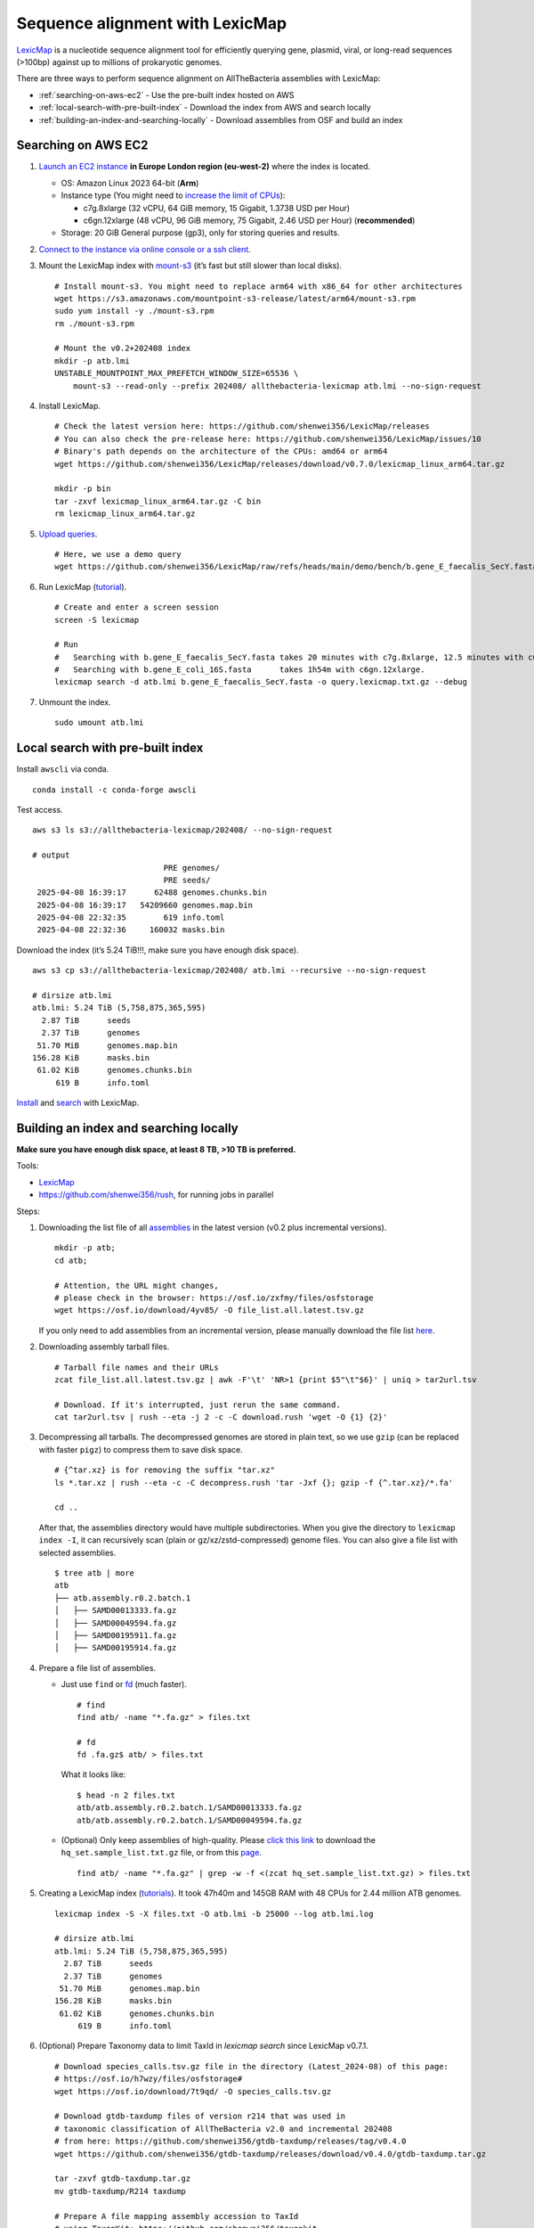 Sequence alignment with LexicMap
================================

`LexicMap <https://github.com/shenwei356/LexicMap>`__ is a nucleotide sequence alignment tool
for efficiently querying gene, plasmid, viral, or long-read sequences (>100bp)
against up to millions of prokaryotic genomes.

There are three ways to perform sequence alignment on AllTheBacteria assemblies with LexicMap:

* :ref:`​searching-on-aws-ec2` - Use the pre-built index hosted on AWS
* :ref:`local-search-with-pre-built-index` - Download the index from AWS and search locally
* :ref:`building-an-index-and-searching-locally` - Download assemblies from OSF and build an index

.. _​searching-on-aws-ec2:

​Searching on AWS EC2
---------------------

1. `Launch an EC2 instance <https://docs.aws.amazon.com/AWSEC2/latest/UserGuide/LaunchingAndUsingInstances.html>`__
   **in Europe London region (eu-west-2)** where the index is located.

   -  OS: Amazon Linux 2023 64-bit (**Arm**)
   -  Instance type (You might need to `increase the limit of CPUs <http://aws.amazon.com/contact-us/ec2-request>`__):

      -  c7g.8xlarge (32 vCPU, 64 GiB memory, 15 Gigabit, 1.3738 USD per Hour)
      -  c6gn.12xlarge (48 vCPU, 96 GiB memory, 75 Gigabit, 2.46 USD per Hour) (**recommended**)

   -  Storage: 20 GiB General purpose (gp3), only for storing queries and results.

2. `Connect to the instance via online console or a ssh client <https://docs.aws.amazon.com/AWSEC2/latest/UserGuide/connect.html>`__.

3. Mount the LexicMap index with `mount-s3 <https://github.com/awslabs/mountpoint-s3>`__ (it’s fast but still slower than local disks).

   ::

       # Install mount-s3. You might need to replace arm64 with x86_64 for other architectures
       wget https://s3.amazonaws.com/mountpoint-s3-release/latest/arm64/mount-s3.rpm
       sudo yum install -y ./mount-s3.rpm
       rm ./mount-s3.rpm

       # Mount the v0.2+202408 index
       mkdir -p atb.lmi
       UNSTABLE_MOUNTPOINT_MAX_PREFETCH_WINDOW_SIZE=65536 \
           mount-s3 --read-only --prefix 202408/ allthebacteria-lexicmap atb.lmi --no-sign-request

4. Install LexicMap.

   ::

       # Check the latest version here: https://github.com/shenwei356/LexicMap/releases
       # You can also check the pre-release here: https://github.com/shenwei356/LexicMap/issues/10
       # Binary's path depends on the architecture of the CPUs: amd64 or arm64
       wget https://github.com/shenwei356/LexicMap/releases/download/v0.7.0/lexicmap_linux_arm64.tar.gz

       mkdir -p bin
       tar -zxvf lexicmap_linux_arm64.tar.gz -C bin
       rm lexicmap_linux_arm64.tar.gz

5. `Upload queries <https://docs.aws.amazon.com/AWSEC2/latest/UserGuide/linux-file-transfer-scp.html>`__.

   ::

       # Here, we use a demo query
       wget https://github.com/shenwei356/LexicMap/raw/refs/heads/main/demo/bench/b.gene_E_faecalis_SecY.fasta

6. Run LexicMap (`tutorial <https://bioinf.shenwei.me/LexicMap/tutorials/search/>`__).

   ::

       # Create and enter a screen session
       screen -S lexicmap

       # Run
       #   Searching with b.gene_E_faecalis_SecY.fasta takes 20 minutes with c7g.8xlarge, 12.5 minutes with c6gn.12xlarge
       #   Searching with b.gene_E_coli_16S.fasta      takes 1h54m with c6gn.12xlarge.
       lexicmap search -d atb.lmi b.gene_E_faecalis_SecY.fasta -o query.lexicmap.txt.gz --debug

7. Unmount the index.

   ::

       sudo umount atb.lmi


.. _local-search-with-pre-built-index:

Local search with pre-built index
---------------------------------


Install ``awscli`` via conda.

::

   conda install -c conda-forge awscli

Test access.

::

   aws s3 ls s3://allthebacteria-lexicmap/202408/ --no-sign-request

   # output
                               PRE genomes/
                               PRE seeds/
    2025-04-08 16:39:17      62488 genomes.chunks.bin
    2025-04-08 16:39:17   54209660 genomes.map.bin
    2025-04-08 22:32:35        619 info.toml
    2025-04-08 22:32:36     160032 masks.bin

Download the index (it’s 5.24 TiB!!!, make sure you have enough disk space).

::

   aws s3 cp s3://allthebacteria-lexicmap/202408/ atb.lmi --recursive --no-sign-request

   # dirsize atb.lmi
   atb.lmi: 5.24 TiB (5,758,875,365,595)
     2.87 TiB      seeds
     2.37 TiB      genomes
    51.70 MiB      genomes.map.bin
   156.28 KiB      masks.bin
    61.02 KiB      genomes.chunks.bin
        619 B      info.toml

`Install <https://bioinf.shenwei.me/LexicMap/installation/>`__ and `search <https://bioinf.shenwei.me/LexicMap/tutorials/search/>`__ with LexicMap.


.. _building-an-index-and-searching-locally:

Building an index and searching locally
---------------------------------------

**Make sure you have enough disk space, at least 8 TB, >10 TB is preferred.**

Tools:

-  `LexicMap <https://bioinf.shenwei.me/LexicMap/installation/>`__
-  https://github.com/shenwei356/rush, for running jobs in parallel

Steps:

1. Downloading the list file of all `assemblies <https://osf.io/zxfmy/>`__ in the latest version (v0.2 plus incremental versions).

   ::

       mkdir -p atb;
       cd atb;

       # Attention, the URL might changes,
       # please check in the browser: https://osf.io/zxfmy/files/osfstorage
       wget https://osf.io/download/4yv85/ -O file_list.all.latest.tsv.gz

   If you only need to add assemblies from an incremental version,
   please manually download the file list `here <https://osf.io/zxfmy/files/osfstorage>`__.

2. Downloading assembly tarball files.

   ::

       # Tarball file names and their URLs
       zcat file_list.all.latest.tsv.gz | awk -F'\t' 'NR>1 {print $5"\t"$6}' | uniq > tar2url.tsv

       # Download. If it's interrupted, just rerun the same command.
       cat tar2url.tsv | rush --eta -j 2 -c -C download.rush 'wget -O {1} {2}'

3. Decompressing all tarballs. The decompressed genomes are stored in
   plain text, so we use ``gzip`` (can be replaced with faster ``pigz``)
   to compress them to save disk space.

   ::

       # {^tar.xz} is for removing the suffix "tar.xz"
       ls *.tar.xz | rush --eta -c -C decompress.rush 'tar -Jxf {}; gzip -f {^.tar.xz}/*.fa'

       cd ..

   After that, the assemblies directory would have multiple
   subdirectories. When you give the directory to ``lexicmap index -I``,
   it can recursively scan (plain or gz/xz/zstd-compressed) genome
   files. You can also give a file list with selected assemblies.

   ::

       $ tree atb | more
       atb
       ├── atb.assembly.r0.2.batch.1
       │   ├── SAMD00013333.fa.gz
       │   ├── SAMD00049594.fa.gz
       │   ├── SAMD00195911.fa.gz
       │   ├── SAMD00195914.fa.gz

4. Prepare a file list of assemblies.

   -  Just use ``find`` or `fd <https://github.com/sharkdp/fd>`__ (much
      faster).

      ::

          # find
          find atb/ -name "*.fa.gz" > files.txt

          # fd
          fd .fa.gz$ atb/ > files.txt

      What it looks like:

      ::

          $ head -n 2 files.txt
          atb/atb.assembly.r0.2.batch.1/SAMD00013333.fa.gz
          atb/atb.assembly.r0.2.batch.1/SAMD00049594.fa.gz

   -  (Optional) Only keep assemblies of high-quality.
      Please `click this link <https://osf.io/download/m26zn/>`_ to
      download the ``hq_set.sample_list.txt.gz`` file, or from this
      `page <https://osf.io/h7wzy/files/osfstorage/>`_.

      ::

          find atb/ -name "*.fa.gz" | grep -w -f <(zcat hq_set.sample_list.txt.gz) > files.txt

5. Creating a LexicMap index (`tutorials <https://bioinf.shenwei.me/LexicMap/tutorials/index/>`__).
   It took 47h40m and 145GB RAM with 48 CPUs for 2.44 million ATB genomes.

   ::

       lexicmap index -S -X files.txt -O atb.lmi -b 25000 --log atb.lmi.log

       # dirsize atb.lmi
       atb.lmi: 5.24 TiB (5,758,875,365,595)
         2.87 TiB      seeds
         2.37 TiB      genomes
        51.70 MiB      genomes.map.bin
       156.28 KiB      masks.bin
        61.02 KiB      genomes.chunks.bin
            619 B      info.toml

6. (Optional) Prepare Taxonomy data to limit TaxId in `lexicmap search` since LexicMap v0.7.1.

   ::

        # Download species_calls.tsv.gz file in the directory (Latest_2024-08) of this page:
        # https://osf.io/h7wzy/files/osfstorage#
        wget https://osf.io/download/7t9qd/ -O species_calls.tsv.gz

        # Download gtdb-taxdump files of version r214 that was used in
        # taxonomic classification of AllTheBacteria v2.0 and incremental 202408
        # from here: https://github.com/shenwei356/gtdb-taxdump/releases/tag/v0.4.0
        wget https://github.com/shenwei356/gtdb-taxdump/releases/download/v0.4.0/gtdb-taxdump.tar.gz

        tar -zxvf gtdb-taxdump.tar.gz
        mv gtdb-taxdump/R214 taxdump

        # Prepare A file mapping assembly accession to TaxId
        # using TaxonKit: https://github.com/shenwei356/taxonkit
        cat species_calls.tsv.gz | sed 1d | cut -f 1,2 \
            | taxonkit name2taxid --data-dir taxdump/ -i 2 \
            | cut -f 1,3 \
            > taxid.map

7. Searching with LexicMap (`tutorial <https://bioinf.shenwei.me/LexicMap/tutorials/search/>`__).
